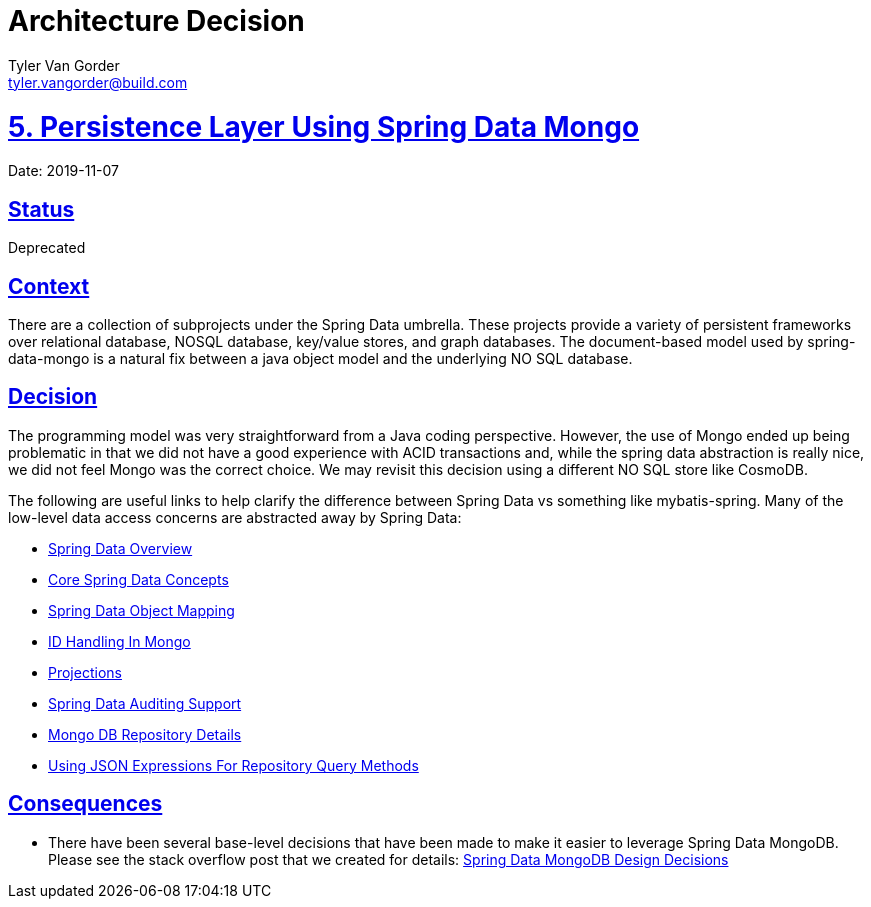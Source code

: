 = Architecture Decision
Tyler Van Gorder <tyler.vangorder@build.com>
:sectlinks:
:sectanchors:
:stylesheet: ../../../asciidoctor.css
:imagesdir: ../../images
// If not rendered on github, we use fonts for the captions, otherwise, we assign github emojis. DO NOT PUT A BLANK LINE BEFORE THIS, the ICONS don't render.
ifndef::env-github[]
:icons: font
endif::[]
ifdef::env-github[]
:important-caption: :exclamation:
:warning-caption: :x:
:caution-caption: :hand:
:note-caption: :bulb:
:tip-caption: :mag:
endif::[]

# 5. Persistence Layer Using Spring Data Mongo

Date: 2019-11-07

## Status

Deprecated

## Context

There are a collection of subprojects under the Spring Data umbrella. These projects provide a variety of persistent frameworks over relational database, NOSQL database, key/value stores, and graph databases. The document-based model used by spring-data-mongo is a natural fix between a java object model and the underlying NO SQL database.

## Decision

The programming model was very straightforward from a Java coding perspective. However, the use of Mongo ended up being problematic in that we did not have a good experience with ACID transactions and, while the spring data abstraction is really nice, we did not feel Mongo was the correct choice. We  may revisit this decision using a different NO SQL store like CosmoDB.

The following are useful links to help clarify the difference between Spring Data vs something like mybatis-spring. Many of the low-level data access concerns are abstracted away by Spring Data:

- https://spring.io/projects/spring-data[Spring Data Overview]
- https://docs.spring.io/spring-data/mongodb/docs/2.1.4.RELEASE/reference/html/#repositories[Core Spring Data Concepts]
- https://docs.spring.io/spring-data/mongodb/docs/2.1.4.RELEASE/reference/html/#mapping-chapter[Spring Data Object Mapping]
- https://docs.spring.io/spring-data/mongodb/docs/2.1.4.RELEASE/reference/html/#mongo-template.id-handling[ID Handling In Mongo]
- https://docs.spring.io/spring-data/mongodb/docs/2.1.4.RELEASE/reference/html/#projections[Projections]
- https://docs.spring.io/spring-data/mongodb/docs/2.1.4.RELEASE/reference/html/#auditing[Spring Data Auditing Support]
- https://docs.spring.io/spring-data/mongodb/docs/2.1.4.RELEASE/reference/html/#mongo.repositories[Mongo DB Repository Details]
- https://docs.spring.io/spring-data/mongodb/docs/2.1.4.RELEASE/reference/html/#mongodb.repositories.queries.json-based[Using JSON Expressions For Repository Query Methods]

## Consequences

- There have been several base-level decisions that have been made to make it easier to leverage Spring Data MongoDB. Please see the stack overflow post that we created for details: https://stackoverflow.com/questions/54338496/spring-data-models-abstract-base-classes-with-lombok[Spring Data MongoDB Design Decisions]


